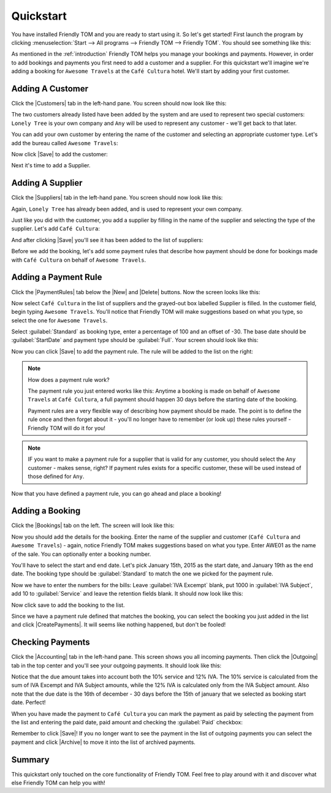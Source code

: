 .. |Save| replace:: |Save-icon| :guilabel:`Save`
.. |New| replace:: |New-icon| :guilabel:`New`
.. |Delete| replace:: |Delete-icon| :guilabel:`Delete`
.. |Customers| replace:: |Customer-icon| :guilabel:`Customers`
.. |Suppliers| replace:: |Supplier-icon| :guilabel:`Suppliers`
.. |PaymentRules| replace:: :guilabel:`Payment Rules`
.. |Bookings| replace:: |Booking-icon| :guilabel:`Bookings`
.. |CreatePayments| replace:: |CreatePayment-icon| :guilabel:`Create payments`
.. |Accounting| replace:: |Accounting-icon| :guilabel:`Accounting`
.. |Outgoing| replace:: |Outgoing-icon| :guilabel:`Outgoing`
.. |Archive| replace:: |Archive-icon| :guilabel:`Archive`

.. |New-icon| image:: images/icons/new.png
.. |Save-icon| image:: images/icons/save.png
.. |Delete-icon| image:: images/icons/delete.png
.. |Customer-icon| image:: images/icons/customer.png
.. |Supplier-icon| image:: images/icons/supplier.png
.. |Booking-icon| image:: images/icons/booking.png
.. |CreatePayment-icon| image:: images/icons/createpayments.png
.. |Accounting-icon| image:: images/icons/accounting.png
.. |Outgoing-icon| image:: images/icons/outgoing.png
.. |Archive-icon| image:: images/icons/archive.png

.. _quickstart:

Quickstart
==========

You have installed Friendly TOM and you are ready to start using it. So let's
get started! First launch the program by clicking :menuselection:`Start --> 
All programs --> Friendly TOM --> Friendly TOM`. You should see something like 
this:

.. image:: images/friendlytom-firstrun.png

As mentioned in the :ref:`introduction` Friendly TOM helps you manage your
bookings and payments. However, in order to add bookings and payments you first
need to add a customer and a supplier. For this quickstart we'll imagine we're 
adding a booking for ``Awesome Travels`` at the ``Café Cultura`` hotel. We'll
start by adding your first customer. 

Adding A Customer
-----------------

Click the |Customers| tab in the left-hand pane. You screen should now look like 
this:

.. image:: images/yourfirstcustomer.png

The two customers already listed have been added by the system and are used to
represent two special customers: ``Lonely Tree`` is your own company and
``Any`` will be used to represent any customer - we'll get back to that later.

You can add your own customer by entering the name of the customer and 
selecting an appropriate customer type. Let's add the bureau 
called ``Awesome Travels``:

.. image:: images/addawesometravels.png

Now click |Save| to add the customer:

.. image:: images/saveawesometravels.png

Next it's time to add a Supplier.

Adding A Supplier
-----------------

Click the |Suppliers| tab in the left-hand pane. You screen should now look like 
this:

.. image:: images/yourfirstsupplier.png

Again, ``Lonely Tree`` has already been added, and is used to represent your
own company.

Just like you did with the customer, you add a supplier by filling in the name
of the supplier and selecting the type of the supplier. Let's add ``Café
Cultura``:

.. image:: images/addcafecultura.png

And after clicking |Save| you'll see it has been added to the list of
suppliers:

.. image:: images/savecafecultura.png

Before we add the booking, let's add some payment rules that describe how 
payment should be done for bookings made with ``Café Cultura`` on behalf of 
``Awesome Travels``.

Adding a Payment Rule
---------------------

Click the |PaymentRules| tab below the |New| and |Delete| buttons. Now the
screen looks like this:

.. image:: images/yourfirstpaymentrule.png

Now select ``Café Cultura`` in the list of suppliers and the grayed-out box
labelled Supplier is filled. In the customer field, begin typing ``Awesome 
Travels``. You'll notice that Friendly TOM will make suggestions based on what
you type, so select the one for ``Awesome Travels``.

Select :guilabel:`Standard` as booking type, enter a percentage of 100 and an 
offset of -30. The base date should be :guilabel:`StartDate` and payment type 
should be :guilabel:`Full`. Your screen should look like this:

.. image:: images/filledinpaymentrule.png

Now you can click |Save| to add the payment rule. The rule will be added to the
list on the right:

.. image:: images/addpaymentrule.png

.. note::

    How does a payment rule work?

    The payment rule you just entered works like this: Anytime a booking is
    made on behalf of ``Awesome Travels`` at ``Café Cultura``, a full payment
    should happen 30 days before the starting date of the booking.

    Payment rules are a very flexible way of describing how payment
    should be made. The point is to define the rule once and then forget about
    it - you'll no longer have to remember (or look up) these rules yourself -
    Friendly TOM will do it for you!

.. note::

    IF you want to make a payment rule for a supplier that is valid for any
    customer, you should select the ``Any`` customer - makes sense, right? If
    payment rules exists for a specific customer, these will be used instead of 
    those defined for ``Any``.

Now that you have defined a payment rule, you can go ahead and place a booking!

Adding a Booking
----------------

Click the |Bookings| tab on the left. The screen will look like this:

.. image:: images/yourfirstbooking.png

Now you should add the details for the booking. Enter the name of the supplier
and customer (``Café Cultura`` and ``Awesome Travels``) - again, notice 
Friendly TOM makes suggestions based on what you type. Enter AWE01 as the name 
of the sale. You can optionally enter a booking number. 

You'll have to select the start and end date. Let's pick January 15th, 2015 as
the start date, and January 19th as the end date. The booking type should be
:guilabel:`Standard` to match the one we picked for the payment rule.

Now we have to enter the numbers for the bills: Leave :guilabel:`IVA Excempt` 
blank, put 1000 in :guilabel:`IVA Subject`, add 10 to :guilabel:`Service` and
leave the retention fields blank. It should now look like this:

.. image:: images/filledinbooking.png

Now click save to add the booking to the list. 

.. image:: images/addbooking.png

Since we have a payment rule defined that matches the booking, you can select
the booking you just added in the list and click |CreatePayments|. It will
seems like nothing happened, but don't be fooled!

Checking Payments
-----------------

Click the |Accounting| tab in the left-hand pane. This screen shows you all
incoming payments. Then click the |Outgoing| tab in the top center and you'll
see your outgoing payments. It should look like this:

.. image:: images/checkpayments.png

Notice that the due amount takes into account both the 10% service and 12% IVA.
The 10% service is calculated from the sum of IVA Excempt and IVA Subject
amounts, while the 12% IVA is calculated only from the IVA Subject amount.
Also note that the due date is the 16th of december - 30 days before the 15th
of january that we selected as booking start date. Perfect! 

When you have made the payment to ``Café Cultura`` you can mark the payment as
paid by selecting the payment from the list and entering the paid date, paid
amount and checking the :guilabel:`Paid` checkbox:

.. image:: images/paidpayment.png

Remember to click |Save|! If you no longer want to see the payment in the list
of outgoing payments you can select the payment and click |Archive| to move it
into the list of archived payments.

Summary
-------

This quickstart only touched on the core functionality of Friendly TOM. Feel
free to play around with it and discover what else Friendly TOM can help you
with!
